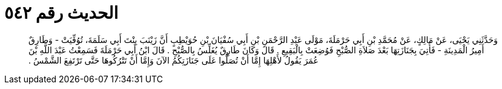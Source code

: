 
= الحديث رقم ٥٤٢

[quote.hadith]
وَحَدَّثَنِي يَحْيَى، عَنْ مَالِكٍ، عَنْ مُحَمَّدِ بْنِ أَبِي حَرْمَلَةَ، مَوْلَى عَبْدِ الرَّحْمَنِ بْنِ أَبِي سُفْيَانَ بْنِ حُوَيْطِبٍ أَنَّ زَيْنَبَ بِنْتَ أَبِي سَلَمَةَ، تُوُفِّيَتْ - وَطَارِقٌ أَمِيرُ الْمَدِينَةِ - فَأُتِيَ بِجَنَازَتِهَا بَعْدَ صَلاَةِ الصُّبْحِ فَوُضِعَتْ بِالْبَقِيعِ ‏.‏ قَالَ وَكَانَ طَارِقٌ يُغَلِّسُ بِالصُّبْحِ ‏.‏ قَالَ ابْنُ أَبِي حَرْمَلَةَ فَسَمِعْتُ عَبْدَ اللَّهِ بْنَ عُمَرَ يَقُولُ لأَهْلِهَا إِمَّا أَنْ تُصَلُّوا عَلَى جَنَازَتِكُمُ الآنَ وَإِمَّا أَنْ تَتْرُكُوهَا حَتَّى تَرْتَفِعَ الشَّمْسُ ‏.‏